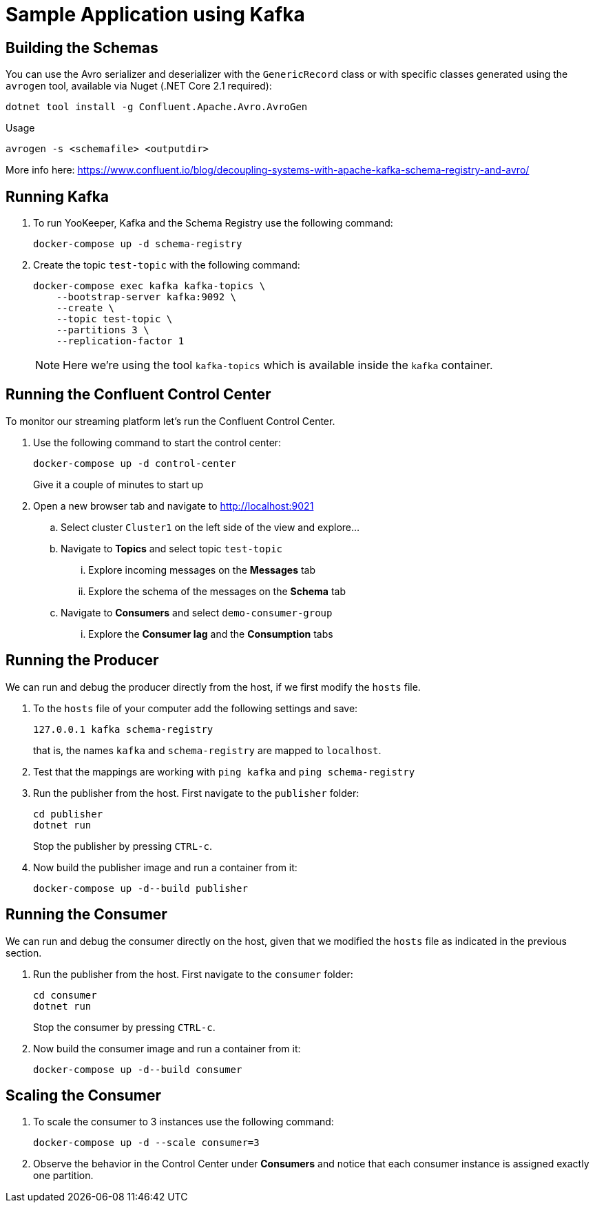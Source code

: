 = Sample Application using Kafka

== Building the Schemas

You can use the Avro serializer and deserializer with the `GenericRecord` class or with specific classes generated using the `avrogen` tool, available via Nuget (.NET Core 2.1 required):

    dotnet tool install -g Confluent.Apache.Avro.AvroGen

Usage

    avrogen -s <schemafile> <outputdir>

More info here: https://www.confluent.io/blog/decoupling-systems-with-apache-kafka-schema-registry-and-avro/

== Running Kafka

. To run YooKeeper, Kafka and the Schema Registry use the following command:
+
[source]
--
docker-compose up -d schema-registry
--

. Create the topic `test-topic` with the following command:
+
[source]
--
docker-compose exec kafka kafka-topics \
    --bootstrap-server kafka:9092 \
    --create \
    --topic test-topic \
    --partitions 3 \
    --replication-factor 1
--
+
NOTE: Here we're using the tool `kafka-topics` which is available inside the `kafka` container.

== Running the Confluent Control Center

To monitor our streaming platform let's run the Confluent Control Center.

. Use the following command to start the control center:
+
[source]
--
docker-compose up -d control-center
--
+
Give it a couple of minutes to start up

. Open a new browser tab and navigate to http://localhost:9021
.. Select cluster `Cluster1` on the left side of the view and explore...
.. Navigate to *Topics* and select topic `test-topic`
... Explore incoming messages on the *Messages* tab
... Explore the schema of the messages on the *Schema* tab
.. Navigate to *Consumers* and select `demo-consumer-group`
... Explore the *Consumer lag* and the *Consumption* tabs

== Running the Producer

We can run and debug the producer directly from the host, if we first modify the `hosts` file.

. To the `hosts` file of your computer add the following settings and save:
+
[source]
--
127.0.0.1 kafka schema-registry
--
+
that is, the names `kafka` and `schema-registry` are mapped to `localhost`.

. Test that the mappings are working with `ping kafka` and `ping schema-registry`

. Run the publisher from the host. First navigate to the `publisher` folder:
+
[source]
--
cd publisher
dotnet run
--
+
Stop the publisher by pressing `CTRL-c`.

. Now build the publisher image and run a container from it:
+
[source]
--
docker-compose up -d--build publisher
--

== Running the Consumer

We can run and debug the consumer directly on the host, given that we modified the `hosts` file as indicated in the previous section.

. Run the publisher from the host. First navigate to the `consumer` folder:
+
[source]
--
cd consumer
dotnet run
--
+
Stop the consumer by pressing `CTRL-c`.

. Now build the consumer image and run a container from it:
+
[source]
--
docker-compose up -d--build consumer
--

== Scaling the Consumer

. To scale the consumer to 3 instances use the following command:
+
[source]
--
docker-compose up -d --scale consumer=3
--

. Observe the behavior in the Control Center under *Consumers* and notice that each consumer instance is assigned exactly one partition.
